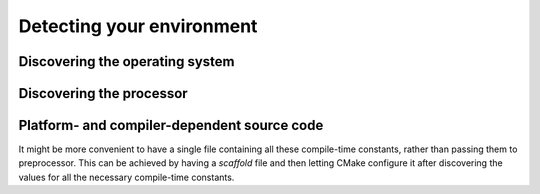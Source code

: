 .. _environment:


Detecting your environment
==========================

.. questions::

   - How does CMake interact with the host environment?

.. objectives::

   - Learn how to discover the operating system.
   - Learn how to discover processor characteristics.
   - Learn how to handle platform- and compiler-dependent source code.

.. todo::

   - Find the defaults CMake will use for your system


Discovering the operating system
--------------------------------


.. typealong:: Operating system discovery

   For this example, we use the special value ``NONE`` for the ``LANGUAGES``
   option: we are only interested in reporting what operating system CMake
   discovers and that is independent of programming language.

   You can download the :download:`complete, working example <code/tarballs/OS_solution.tar.bz2>`.


Discovering the processor
-------------------------

.. signature:: |cmake_host_system_information|

   .. code-block:: cmake

      cmake_host_system_information(RESULT variable QUERY <key> ...)

   This commands accepts one or more queries on the host system and returns the result in the ``variable``.


.. typealong:: Processor discovery

   Once again, we use the special value ``NONE`` for the ``LANGUAGES`` option:
   we are only interested in reporting what CMake discovers about the host
   system and that is independent of programming language.

   You can download the :download:`complete, working example <code/tarballs/processor_solution.tar.bz2>`.


.. challenge:: Get to know your host

   1. Get the scaffold code from the :download:`previous type-along
      <code/tarballs/processor_solution.tar.bz2>`.
   2. Open the help page for |cmake_host_system_information|. Either in the browser or in the command-line:

      .. code-block:: bash

         $ cmake --help-command cmake_host_system_information

   3. Extend the scaffold code to query all keys listed in the help page and
      print them out.

   You can download the :download:`complete, working example <code/tarballs/host_system_information_solution.tar.bz2>`.


Platform- and compiler-dependent source code
--------------------------------------------


.. typealong:: Conditional compilation with preprocessor definitions

   Sometimes we need to write code that performs different operations based on
   compile-time constants:

   .. code-block:: c++

      #ifdef IS_WINDOWS
      return std::string("Hello from Windows!");
      #elif IS_LINUX
      return std::string("Hello from Linux!");

   We can achieve this with CMake with a combination of host system
   introspection and the |target_compile_definitions| command.

   You can download the :download:`complete, working example <code/tarballs/sys_preproc_solution.tar.bz2>`.

.. signature:: |target_compile_definitions|

   .. code-block:: cmake

      target_compile_definitions(<target>
        <INTERFACE|PUBLIC|PRIVATE> [items1...]
        [<INTERFACE|PUBLIC|PRIVATE> [items2...] ...])

   Adds one (or more) compile definitions to the given ``<target>``.


It might be more convenient to have a single file containing all these
compile-time constants, rather than passing them to preprocessor. This can be
achieved by having a *scaffold* file and then letting CMake configure it after
discovering the values for all the necessary compile-time constants.


.. signature:: |configure_file|

   .. code-block:: cmake

      configure_file(<input> <output>
                     [COPYONLY] [ESCAPE_QUOTES] [@ONLY]
                     [NEWLINE_STYLE [UNIX|DOS|WIN32|LF|CRLF] ])

   Copies the ``<input>`` file to another file ``<output>``, modifying its content.


.. challenge:: Configure a file

   Let's revisit one of the previous exercises. Rather than print the results of
   querying with |cmake_host_system_information|, we want to save the results to
   a header file and then use it to print the results when running an
   executable.

   1. Get the :download:`scaffold code <code/tarballs/configure.tar.bz2>`.
      The header file ``config.h.in`` contains placeholders for the values that
      CMake will detect.
   2. Adapt the ``CMakeLists.txt`` in the previous exercise to compile
      ``processor-info.cpp`` into an executable.
   3. Try building. This should fail, because there is no ``config.h`` file anywhere yet!
   4. Open the help page for |configure_file|. Either in the browser or in the command-line:

      .. code-block:: bash

         $ cmake --help-command configure_file

   5. Query all keys listed in the help page for |cmake_host_system_information|
      and save them to appropriately named variables.
   6. Invoke |configure_file| to produce ``config.h`` from ``config.h.in``.
   7. Try building again. This will fail too, because the header is not in the *include path*. We can fix this with:

      .. code-block:: cmake

         target_include_directories(processor-info
           PRIVATE
             ${PROJECT_BINARY_DIR}
           )

   You can download the :download:`complete, working example <code/tarballs/configure_solution.tar.bz2>`.


.. keypoints::

   - CMake can *introspect* the host system.
   - You can build source code differently, based on the OS, the processor, the
     compiler, or any combination thereof.
   - You can generate source code when configuring the project with |configure_file|.
